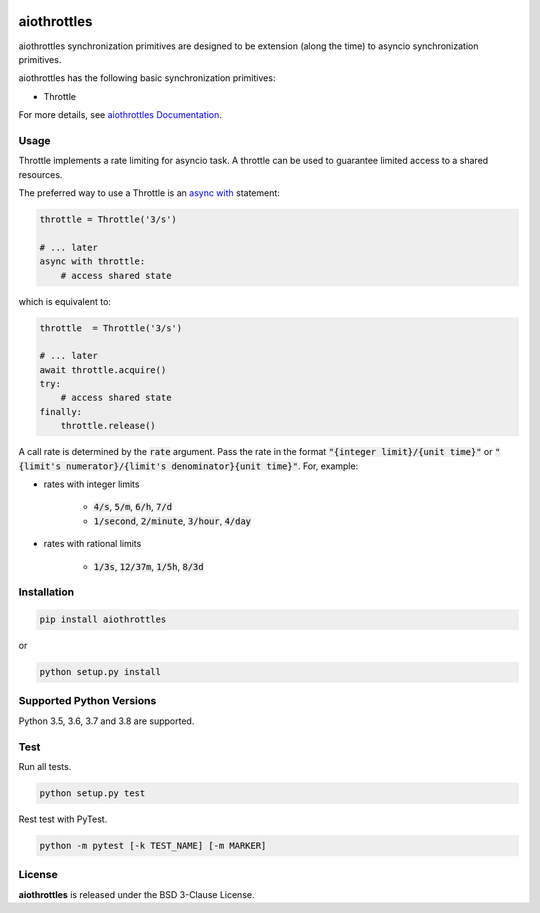 .. image:: https://img.shields.io/badge/license-BSD-blue.svg
    :target: https://github.com/KonstantinTogoi/aiothrottles/blob/master/LICENSE

.. image:: https://img.shields.io/pypi/v/aiothrottles.svg
    :target: https://pypi.python.org/pypi/aiothrottles

.. image:: https://img.shields.io/pypi/pyversions/aiothrottles.svg
    :target: https://pypi.python.org/pypi/aiothrottles

.. image:: https://img.shields.io/badge/docs-latest-brightgreen.svg
    :target: https://aiothrottles.readthedocs.io/en/latest/

.. image:: https://travis-ci.org/KonstantinTogoi/aiothrottles.svg
    :target: https://travis-ci.org/KonstantinTogoi/aiothrottles

.. index-start-marker1

aiothrottles
============

aiothrottles synchronization primitives are designed to be extension
(along the time) to asyncio synchronization primitives.

aiothrottles has the following basic synchronization primitives:

- Throttle

For more details, see `aiothrottles Documentation <https://aiothrottles.readthedocs.io/>`_.

Usage
-----

Throttle implements a rate limiting for asyncio task.
A throttle can be used to guarantee limited access to a shared resources.

The preferred way to use a Throttle is an
`async with <https://docs.python.org/3/reference/compound_stmts.html#async-with>`__ statement:

.. code-block:: python

    throttle = Throttle('3/s')

    # ... later
    async with throttle:
        # access shared state

which is equivalent to:

.. code-block:: python

    throttle  = Throttle('3/s')

    # ... later
    await throttle.acquire()
    try:
        # access shared state
    finally:
        throttle.release()

A call rate is determined by the :code:`rate` argument.
Pass the rate in the format :code:`"{integer limit}/{unit time}"` or
:code:`"{limit's numerator}/{limit's denominator}{unit time}"`.
For, example:

- rates with integer limits

    + :code:`4/s`, :code:`5/m`, :code:`6/h`, :code:`7/d`
    + :code:`1/second`, :code:`2/minute`, :code:`3/hour`, :code:`4/day`

- rates with rational limits

    + :code:`1/3s`, :code:`12/37m`, :code:`1/5h`, :code:`8/3d`

Installation
------------

.. code-block:: shell

    pip install aiothrottles

or

.. code-block:: shell

    python setup.py install

Supported Python Versions
-------------------------

Python 3.5, 3.6, 3.7 and 3.8 are supported.

.. index-end-marker1

Test
----

Run all tests.

.. code-block:: shell

    python setup.py test

Rest test with PyTest.

.. code-block:: shell

    python -m pytest [-k TEST_NAME] [-m MARKER]

License
-------

**aiothrottles** is released under the BSD 3-Clause License.
